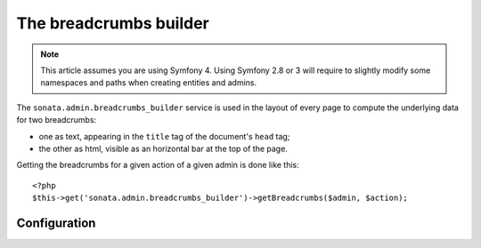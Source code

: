 The breadcrumbs builder
=======================

.. note::
    This article assumes you are using Symfony 4. Using Symfony 2.8 or 3
    will require to slightly modify some namespaces and paths when creating
    entities and admins.

The ``sonata.admin.breadcrumbs_builder`` service is used in the layout of every
page to compute the underlying data for two breadcrumbs:

* one as text, appearing in the ``title`` tag of the document's ``head`` tag;
* the other as html, visible as an horizontal bar at the top of the page.

Getting the breadcrumbs for a given action of a given admin is done like this::

   <?php
   $this->get('sonata.admin.breadcrumbs_builder')->getBreadcrumbs($admin, $action);

Configuration
-------------
.. configuration-block::

    .. code-block:: yaml

        # config/packages/sonata_admin.yaml

        sonata_admin:
            breadcrumbs:
               # use this to change the default route used to generate the link to the parent object inside a breadcrumb, when in a child admin
               child_admin_route: edit